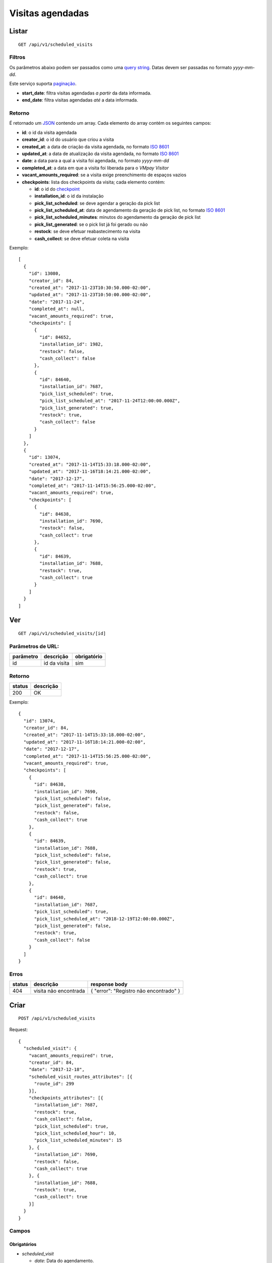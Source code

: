 #################
Visitas agendadas
#################

Listar
======

::

  GET /api/v1/scheduled_visits

Filtros
-------

Os parâmetros abaixo podem ser passados como uma
`query string <https://en.wikipedia.org/wiki/Query_string>`_. Datas devem ser
passadas no formato *yyyy-mm-dd*.

Este serviço suporta `paginação <../overview.html#paginacao>`_.

* **start_date**: filtra visitas agendadas *a partir* da data informada.

* **end_date**: filtra visitas agendadas *até* a data informada.

Retorno
-------

É retornado um `JSON <https://en.wikipedia.org/wiki/JSON>`_ contendo um array.
Cada elemento do array contém os seguintes campos:

* **id**: o id da visita agendada

* **creator_id**: o id do usuário que criou a visita

* **created_at**: a data de criação da visita agendada, no formato
  `ISO 8601 <https://en.wikipedia.org/wiki/ISO_8601>`_

* **updated_at**: a data de atualização da visita agendada, no formato
  `ISO 8601 <https://en.wikipedia.org/wiki/ISO_8601>`_

* **date**: a data para a qual a visita foi agendada, no formato *yyyy-mm-dd*

* **completed_at**: a data em que a visita foi liberada para o *VMpay Visitor*

* **vacant_amounts_required**: se a visita exige preenchimento de espaços vazios

* **checkpoints**: lista dos checkpoints da visita; cada elemento contém:

  - **id**: o id do `checkpoint <scheduled_visit_checkpoints.html>`_

  - **installation_id**: o id da instalação

  - **pick_list_scheduled**: se deve agendar a geração da pick list

  - **pick_list_scheduled_at**: data de agendamento da geração de pick list, no formato `ISO 8601 <https://en.wikipedia.org/wiki/ISO_8601>`_

  - **pick_list_scheduled_minutes**: minutos do agendamento da geração de pick list

  - **pick_list_generated**: se o pick list já foi gerado ou não

  - **restock**: se deve efetuar reabastecimento na visita

  - **cash_collect**: se deve efetuar coleta na visita

Exemplo:

::

  [
    {
      "id": 13080,
      "creator_id": 84,
      "created_at": "2017-11-23T10:30:50.000-02:00",
      "updated_at": "2017-11-23T10:50:00.000-02:00",
      "date": "2017-11-24",
      "completed_at": null,
      "vacant_amounts_required": true,
      "checkpoints": [
        {
          "id": 84652,
          "installation_id": 1982,
          "restock": false,
          "cash_collect": false
        },
        {
          "id": 84640,
          "installation_id": 7687,
          "pick_list_scheduled": true,
          "pick_list_scheduled_at": "2017-11-24T12:00:00.000Z",
          "pick_list_generated": true,
          "restock": true,
          "cash_collect": false
        }
      ]
    },
    {
      "id": 13074,
      "created_at": "2017-11-14T15:33:18.000-02:00",
      "updated_at": "2017-11-16T18:14:21.000-02:00",
      "date": "2017-12-17",
      "completed_at": "2017-11-14T15:56:25.000-02:00",
      "vacant_amounts_required": true,
      "checkpoints": [
        {
          "id": 84638,
          "installation_id": 7690,
          "restock": false,
          "cash_collect": true
        },
        {
          "id": 84639,
          "installation_id": 7688,
          "restock": true,
          "cash_collect": true
        }
      ]
    }
  ]


Ver
===

::

  GET /api/v1/scheduled_visits/[id]

Parâmetros de URL:
------------------

=========  ===============  ===========
parâmetro  descrição        obrigatório
=========  ===============  ===========
id         id da visita     sim
=========  ===============  ===========

Retorno
-------

======  =========
status  descrição
======  =========
200     OK
======  =========

Exemplo:

::

  {
    "id": 13074,
    "creator_id": 84,
    "created_at": "2017-11-14T15:33:18.000-02:00",
    "updated_at": "2017-11-16T18:14:21.000-02:00",
    "date": "2017-12-17",
    "completed_at": "2017-11-14T15:56:25.000-02:00",
    "vacant_amounts_required": true,
    "checkpoints": [
      {
        "id": 84638,
        "installation_id": 7690,
        "pick_list_scheduled": false,
        "pick_list_generated": false,
        "restock": false,
        "cash_collect": true
      },
      {
        "id": 84639,
        "installation_id": 7688,
        "pick_list_scheduled": false,
        "pick_list_generated": false,
        "restock": true,
        "cash_collect": true
      },
      {
        "id": 84640,
        "installation_id": 7687,
        "pick_list_scheduled": true,
        "pick_list_scheduled_at": "2018-12-19T12:00:00.000Z",
        "pick_list_generated": false,
        "restock": true,
        "cash_collect": false
      }
    ]
  }

Erros
-----

==========  ========================  =========================================
status      descrição                 response body
==========  ========================  =========================================
404         visita não encontrada     { "error": "Registro não encontrado" }
==========  ========================  =========================================

Criar
=====

::

  POST /api/v1/scheduled_visits

Request::

  {
    "scheduled_visit": {
      "vacant_amounts_required": true,
      "creator_id": 84,
      "date": "2017-12-18",
      "scheduled_visit_routes_attributes": [{
        "route_id": 299
      }],
      "checkpoints_attributes": [{
        "installation_id": 7687,
        "restock": true,
        "cash_collect": false,
        "pick_list_scheduled": true,
        "pick_list_scheduled_hour": 10,
        "pick_list_scheduled_minutes": 15
      }, {
        "installation_id": 7690,
        "restock": false,
        "cash_collect": true
      }, {
        "installation_id": 7688,
        "restock": true,
        "cash_collect": true
      }]
    }
  }

Campos
------

Obrigatórios
^^^^^^^^^^^^

* *scheduled_visit*

  * *date*: Data do agendamento.

Opcionais
^^^^^^^^^

* *scheduled_visit*

  * *vacant_amounts_required*: Se exige preenchimento de espaços vazios.

    * Valores permitidos: *true* se exige o preenchimento ou *false* se não
      exige.

  * *creator_id*: Id do usuário que está criando.

* *scheduled_visit_routes_attributes*: Array com atributos das rotas associadas

  * *route_id*: Id da rota associada ao agendamento

* *scheduled_visit_checkpoints*: Array com atributos dos checkpoints associados
  ao agnedamento

  * *installation_id*: Id da instalação
  * *restock*: Se deve efetuar o reabastecimento na visita

    * Valores permitidos: *true* para efetuar o reabastecimento ou *false* se
      não.

  * *cash_collect*: Se deve efetuar a coleta na visita

    * Valores permitidos: *true* para efetuar a coleta ou *false* se não.

  * *pick_list_scheduled*: Se deve agendar a geração do pick list

    * Valores permitidos: *true* para agendar a geração ou *false* se não.

  * *pick_list_scheduled_hour*: hora(UTC) da geração da pick list caso seja agendada a
    data será a mesma do scheduled_visit.date

    * Default 0 caso pick_list_scheduled seja true.

  * *pick_list_scheduled_minutes*: minutos da geração da pick list caso seja agendada a
    data será a mesma do scheduled_visit.date

    * Default 0 caso pick_list_scheduled seja true.

Retorno
-------

======  ==================
status  descrição
======  ==================
201     Criado com sucesso
======  ==================

Exemplo:

::

  {
    "id": 13081,
    "created_at": "2017-11-23T11:01:24.000-02:00",
    "updated_at": "2017-11-23T11:01:24.000-02:00",
    "date": "2017-12-18",
    "completed_at": null,
    "vacant_amounts_required": true,
    "checkpoints": [
      {
        "id": 84653,
        "installation_id": 7687,
        "restock": true,
        "cash_collect": false,
        "pick_list_scheduled": true,
        "pick_list_scheduled_at": "2017-12-18T10:15:00.000Z"
      }
      {
        "id": 84654,
        "installation_id": 7690,
        "restock": false,
        "cash_collect": true
      },
      {
        "id": 84655,
        "installation_id": 7688,
        "restock": true,
        "cash_collect": true
      }
    ]
  }

Erros
-----

==========  ====================================  ====================================================
status      descrição                             response body
==========  ====================================  ====================================================
400         parâmetros faltando                   { "status": "400", "error": "Bad Request" }
==========  ====================================  ====================================================

Atualizar
=========

::

  PATCH /api/v1/scheduled_visits/[id]

Parâmetros de URL:
------------------

=========  ===============  ===========
parâmetro  descrição        obrigatório
=========  ===============  ===========
id         id da visita     sim
=========  ===============  ===========

Request::

  {
    "scheduled_visit": {
      "vacant_amounts_required": false
    }
  }

Campos
------

Ao menos um campo interno a *scheduled_visit* deve ser passado.

É possível passar valores referentes a rotas (*scheduled_visit_routes_attributes*)
e também aos checkpoints (*checkpoints_attributes*)

Exemplo atualização::

  {
    "scheduled_visit": {
      "id:" 13081,
      "checkpoints_attributes": [{
        "id": 84653,
        "cash_collect": true
      }, {
        "id": 84654,
        "restock": false
      }]
    }
  }

Caso se deseje remover uma rota, deve-se adicionar o atributo *_destroy* com
valor *true* à chamada como no exemplo abaixo:

Exemplo exclusão de rota::

  {
    "scheduled_visit": {
      "id:" 13081,
      "scheduled_visit_routes_attributes": [{
        "id": 4421,
        "_destroy": true
      }]
    }
  }

Da mesma forma, é possível remover checkpoints associados a visita passando o
mesmo atributo *_destroy* aos atributos dos checkpoints

Exemplo exclusão de checkpoint::

  {
    "scheduled_visit": {
      "id:" 13081,
      "checkpoints_attributes": [{
        "id": 84653,
        "_destroy": true
      }]
    }
  }


Retorno
-------

======  ======================
status  descrição
======  ======================
200     Atualizado com sucesso
======  ======================

Exemplo:

::

  {
    "id": 13081,
    "created_at": "2017-11-23T11:01:24.000-02:00",
    "updated_at": "2017-11-23T11:01:24.000-02:00",
    "date": "2017-12-18",
    "completed_at": null,
    "vacant_amounts_required": true,
    "checkpoints": [
      {
        "id": 84654,
        "installation_id": 7690,
        "restock": false,
        "cash_collect": true
      },
      {
        "id": 84655,
        "installation_id": 7688,
        "restock": true,
        "cash_collect": true
      }
    ]
  }

Erros
-----

==========  ====================================  ====================================================
status      descrição                             response body
==========  ====================================  ====================================================
404         visita não encontrada                 "error": "Registro não encontrado"
422         erro ao atualizar                     ver exemplo abaixo
==========  ====================================  ====================================================

422 - erro ao atualizar

::

  {
    "error": "Não é possível atualizar uma visita concluída liberada."
  }

Excluir
=======

::

  DELETE /api/v1/scheduled_visits/[id]

Parâmetros de URL:
------------------

=========  ===============  ===========
parâmetro  descrição        obrigatório
=========  ===============  ===========
id         id da visita     sim
=========  ===============  ===========

Retorno
-------

======  ====================  =============
status  descrição             response body
======  ====================  =============
204     Excluída com sucesso  (vazio)
======  ====================  =============

Erros
-----

==========  ====================================  ====================================================
status      descrição                             response body
==========  ====================================  ====================================================
404         visita não encontrada                 { "error": "Registro não encontrado" }
422         erro ao excluir                       veja exemplo abaixo
==========  ====================================  ====================================================

422 - erro ao excluir

::

  {
    "error": "Não é possível excluir um agendamento já liberado."
  }



Liberar para o *VMpay Visitor*
==============================

::

  PATCH /api/v1/scheduled_visits/[id]/complete

Parâmetros de URL:
------------------

=========  ===============  ===========
parâmetro  descrição        obrigatório
=========  ===============  ===========
id         id da visita     sim
=========  ===============  ===========

Retorno
-------

======  ====================  =============
status  descrição             response body
======  ====================  =============
204     Excluído com sucesso  (vazio)
======  ====================  =============

Desfazer liberação
==================

É possível desfazer uma liberação de visita para o *VMpay Visitor* se a
liberação ocorreu no último minuto, caso contrário não é mais possível desfazer
uma liberação.

::

  PATCH /api/v1/scheduled_visits/[id]/undo_complete

Parâmetros de URL:
------------------

=========  ===============  ===========
parâmetro  descrição        obrigatório
=========  ===============  ===========
id         id da visita     sim
=========  ===============  ===========

Retorno
-------

======  ====================  =============
status  descrição             response body
======  ====================  =============
204     Excluído com sucesso  (vazio)
======  ====================  =============

Erros
-----

==========  ====================================  ====================================================
status      descrição                             response body
==========  ====================================  ====================================================
422         não é possível desfazer a liberação   {vazios}
==========  ====================================  ====================================================
